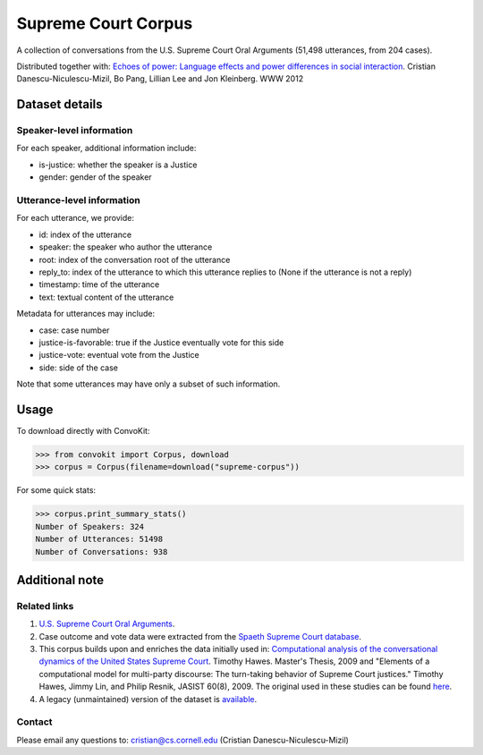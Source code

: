 Supreme Court Corpus
====================

A collection of conversations from the U.S. Supreme Court Oral Arguments (51,498 utterances, from 204 cases).

Distributed together with: `Echoes of power: Language effects and power differences in social interaction <https://www.cs.cornell.edu/~cristian/Echoes_of_power.html>`_. Cristian Danescu-Niculescu-Mizil, Bo Pang, Lillian Lee and Jon Kleinberg. WWW 2012


Dataset details
---------------

Speaker-level information
^^^^^^^^^^^^^^^^^^^^^^^^^

For each speaker, additional information include:

* is-justice: whether the speaker is a Justice
* gender: gender of the speaker


Utterance-level information
^^^^^^^^^^^^^^^^^^^^^^^^^^^

For each utterance, we provide:

* id: index of the utterance
* speaker: the speaker who author the utterance
* root: index of the conversation root of the utterance
* reply_to: index of the utterance to which this utterance replies to (None if the utterance is not a reply)
* timestamp: time of the utterance
* text: textual content of the utterance

Metadata for utterances may include:

* case: case number
* justice-is-favorable: true if the Justice eventually vote for this side
* justice-vote: eventual vote from the Justice
* side: side of the case

Note that some utterances may have only a subset of such information.


Usage
-----

To download directly with ConvoKit:

>>> from convokit import Corpus, download
>>> corpus = Corpus(filename=download("supreme-corpus"))


For some quick stats:

>>> corpus.print_summary_stats()
Number of Speakers: 324
Number of Utterances: 51498
Number of Conversations: 938


Additional note
---------------


Related links
^^^^^^^^^^^^^

1. `U.S. Supreme Court Oral Arguments <http://www.supremecourt.gov/oral_arguments/>`_.

2. Case outcome and vote data were extracted from the `Spaeth Supreme Court database <http://scdb.wustl.edu/>`_.

3. This corpus builds upon and enriches the data initially used in: `Computational analysis of the conversational dynamics of the United States Supreme Court <https://drum.lib.umd.edu/handle/1903/9999>`_. Timothy Hawes. Master's Thesis, 2009 and "Elements of a computational model for multi-party discourse: The turn-taking behavior of Supreme Court justices."  Timothy Hawes, Jimmy Lin, and Philip Resnik, JASIST 60(8), 2009.  The original used in these studies can be found `here <https://confluence.cornell.edu/download/attachments/172918779/HAWES_TRANSCRIPT_DATA.zip?version=1&modificationDate=1333554907000&api=v2>`_.

4. A legacy (unmaintained) version of the dataset is `available <https://confluence.cornell.edu/display/llresearch/Supreme+Court+Dialogs+Corpus>`_.

Contact
^^^^^^^
Please email any questions to: cristian@cs.cornell.edu (Cristian Danescu-Niculescu-Mizil)
